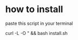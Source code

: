 * how to install 

paste this script in your terminal

#+BEGIN_src bash
curl -L -O " && bash install.sh




